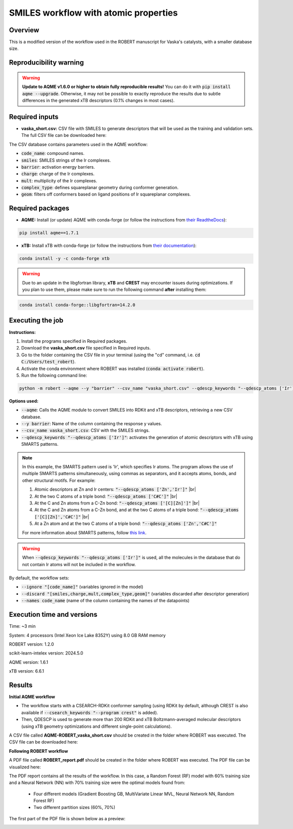SMILES workflow with atomic properties
======================================

Overview
++++++++

This is a modified version of the workflow used in the ROBERT manuscript for Vaska's catalysts, 
with a smaller database size.

.. |aqme_fig| image:: ../images/FW_vaska/vaska.jpg
   :width: 600

.. centered:: |aqme_fig|

Reproducibility warning
+++++++++++++++++++++++

.. warning::

   **Update to AQME v1.6.0 or higher to obtain fully reproducible results!** You can do it with :code:`pip install aqme --upgrade`.
   Otherwise, it may not be possible to exactly reproduce the results due to subtle differences in the 
   generated xTB descriptors (0.1% changes in most cases).

Required inputs
+++++++++++++++

* **vaska_short.csv:** CSV file with SMILES to generate descriptors that will be used as the training and validation sets. The full CSV file can be downloaded here: |csv_smi|

.. |csv_smi| image:: ../images/csv_icon.jpg
   :target: ../../_static/vaska_short.csv
   :width: 30  

.. csv-table:: 
   :file: CSV/vaska_short.csv
   :header-rows: 1
   :widths: 10, 10, 10, 10, 10, 10, 10

The CSV database contains parameters used in the AQME workflow:

* :code:`code_name`: compound names.  

* :code:`smiles`: SMILES strings of the Ir complexes.  

* :code:`barrier`: activation energy barriers.  

* :code:`charge`: charge of the Ir complexes.  

* :code:`mult`: multiplicity of the Ir complexes.  

* :code:`complex_type`: defines squareplanar geometry during conformer generation.  

* :code:`geom`: filters off conformers based on ligand positions of Ir squareplanar complexes.  

Required packages
+++++++++++++++++

* **AQME:** Install (or update) AQME with conda-forge (or follow the instructions from `their ReadtheDocs <https://aqme.readthedocs.io>`__):

.. code:: shell

    pip install aqme==1.7.1

* **xTB:** Install xTB with conda-forge (or follow the instructions from `their documentation <https://xtb-docs.readthedocs.io>`__):

.. code:: shell

    conda install -y -c conda-forge xtb

.. warning::

  Due to an update in the libgfortran library, **xTB** and **CREST** may encounter issues during optimizations. If you plan to use them, please make sure to run the following command **after** installing them:

.. code-block:: shell 

   conda install conda-forge::libgfortran=14.2.0

Executing the job
+++++++++++++++++

**Instructions:**

1. Install the programs specified in Required packages.
2. Download the **vaska_short.csv** file specified in Required inputs.
3. Go to the folder containing the CSV file in your terminal (using the "cd" command, i.e. :code:`cd C:/Users/test_robert`).
4. Activate the conda environment where ROBERT was installed (:code:`conda activate robert`).
5. Run the following command line:

.. code:: shell

    python -m robert --aqme --y "barrier" --csv_name "vaska_short.csv" --qdescp_keywords "--qdescp_atoms ['Ir']"

**Options used:**

* :code:`--aqme`: Calls the AQME module to convert SMILES into RDKit and xTB descriptors, retrieving a new CSV database. 

* :code:`--y barrier`: Name of the column containing the response y values.  

* :code:`--csv_name vaska_short.csv`: CSV with the SMILES strings.  

* :code:`--qdescp_keywords "--qdescp_atoms ['Ir']"`: activates the generation of atomic descriptors with xTB using SMARTS patterns.  

.. |br| raw:: html

   <br />

.. note:: 

   In this example, the SMARTS pattern used is 'Ir', which specifies Ir atoms. The program allows 
   the use of multiple SMARTS patterns simultaneously, using commas as separators, and it accepts atoms, 
   bonds, and other structural motifs. For example:

   1.	Atomic descriptors at Zn and Ir centers: :code:`"--qdescp_atoms ['Zn','Ir']"` |br|
   2. At the two C atoms of a triple bond: :code:`"--qdescp_atoms ['C#C']"` |br|
   3.	At the C and Zn atoms from a C-Zn bond: :code:`"--qdescp_atoms ['[C][Zn]']"` |br|
   4.	At the C and Zn atoms from a C-Zn bond, and at the two C atoms of a triple bond: :code:`"--qdescp_atoms ['[C][Zn]','C#C']"` |br|
   5.	At a Zn atom and at the two C atoms of a triple bond: :code:`"--qdescp_atoms ['Zn','C#C']"`

   For more information about SMARTS patterns, follow `this link <https://www.daylight.com/dayhtml/doc/theory/theory.smarts.html>`__.

.. warning::

   When :code:`--qdescp_keywords "--qdescp_atoms ['Ir']"` is used, all the molecules in the database that 
   do not contain Ir atoms will not be included in the workflow. 

By default, the workflow sets:

* :code:`--ignore "[code_name]"` (variables ignored in the model)

* :code:`--discard "[smiles,charge,mult,complex_type,geom]"` (variables discarded after descriptor generation)

* :code:`--names code_name` (name of the column containing the names of the datapoints)  

Execution time and versions
+++++++++++++++++++++++++++

Time: ~3 min

System: 4 processors (Intel Xeon Ice Lake 8352Y) using 8.0 GB RAM memory

ROBERT version: 1.2.0

scikit-learn-intelex version: 2024.5.0

AQME version: 1.6.1

xTB version: 6.6.1

Results
+++++++

**Initial AQME workflow**

.. |csv_report_vaska| image:: ../images/csv_icon.jpg
   :target: ../../_static/AQME-ROBERT_vaska_short.csv
   :width: 30

* The workflow starts with a CSEARCH-RDKit conformer sampling (using RDKit by default, although CREST is also available if :code:`--csearch_keywords "--program crest"` is added).

* Then, QDESCP is used to generate more than 200 RDKit and xTB Boltzmann-averaged molecular descriptors (using xTB geometry optimizations and different single-point calculations).

A CSV file called **AQME-ROBERT_vaska_short.csv** should be created in the folder where ROBERT was executed. The CSV 
file can be downloaded here: |csv_report_vaska|

**Following ROBERT workflow**

.. |pdf_report_vaska| image:: ../images/pdf_icon.jpg
   :target: ../../_static/ROBERT_report_vaska.pdf
   :width: 30

A PDF file called **ROBERT_report.pdf** should be created in the folder where ROBERT was executed. The PDF 
file can be visualized here: |pdf_report_vaska|

The PDF report contains all the results of the workflow. In this case, a Random Forest (RF) model with 60% training size and a Neural Network (NN) with 70% training size were the optimal models found from: 

  * Four different models (Gradient Boosting GB, MultiVariate Linear MVL, Neural Network NN, Random Forest RF) 
  * Two different partition sizes (60%, 70%) 

The first part of the PDF file is shown below as a preview:

.. |pdf_preview| image:: ../images/FW_vaska/preview_vaska.png
   :width: 400

|pdf_preview|